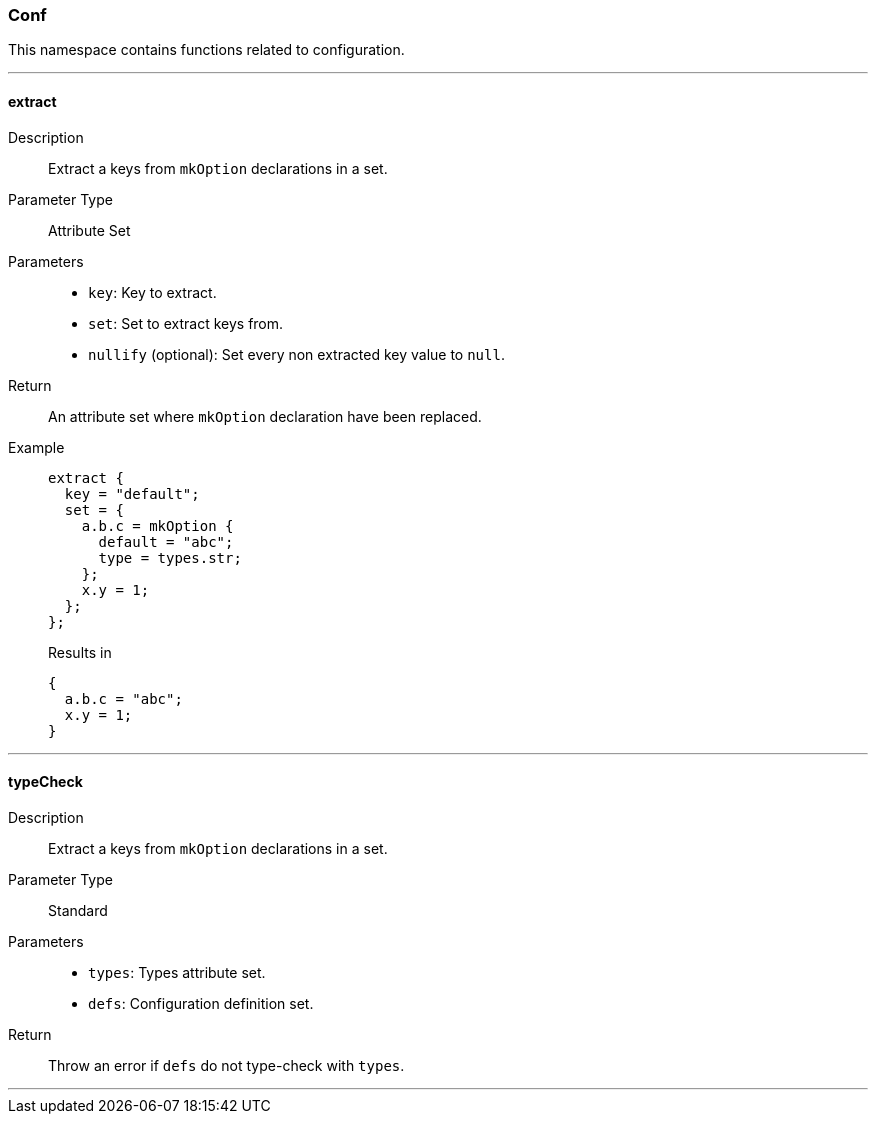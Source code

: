 === Conf

This namespace contains functions related to configuration.

:sectnums!:

---

[[lib.conf.extract]]
==== extract

Description::: Extract a keys from `mkOption` declarations in a set.
Parameter Type::: Attribute Set
Parameters:::
  * `key`: Key to extract.
  * `set`: Set to extract keys from.
  * `nullify` (optional): Set every non extracted key value to `null`.

Return::: An attribute set where `mkOption` declaration have been replaced.

Example:::

+
[source, nix]
----
extract {
  key = "default";
  set = {
    a.b.c = mkOption {
      default = "abc";
      type = types.str;
    };
    x.y = 1;
  };
};
----

+
[source, nix]
.Results in
----
{
  a.b.c = "abc";
  x.y = 1;
}
----

---

[[lib.conf.typeCheck]]
==== typeCheck

Description::: Extract a keys from `mkOption` declarations in a set.
Parameter Type::: Standard
Parameters:::
  * `types`: Types attribute set.
  * `defs`: Configuration definition set.

Return::: Throw an error if `defs` do not type-check with `types`.

---

:sectnums:


